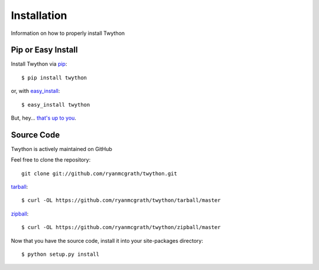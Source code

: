 .. _install:

Installation
============

Information on how to properly install Twython


Pip or Easy Install
-------------------

Install Twython via `pip <http://www.pip-installer.org/>`_::

    $ pip install twython

or, with `easy_install <http://pypi.python.org/pypi/setuptools>`_::

    $ easy_install twython

But, hey... `that's up to you <http://www.pip-installer.org/en/latest/other-tools.html#pip-compared-to-easy-install>`_.


Source Code
-----------

Twython is actively maintained on GitHub

Feel free to clone the repository::

    git clone git://github.com/ryanmcgrath/twython.git

`tarball <https://github.com/ryanmcgrath/twython/tarball/master>`_::

    $ curl -OL https://github.com/ryanmcgrath/twython/tarball/master

`zipball <https://github.com/ryanmcgrath/twython/tarball/master>`_::

    $ curl -OL https://github.com/ryanmcgrath/twython/zipball/master

Now that you have the source code, install it into your site-packages directory::

    $ python setup.py install